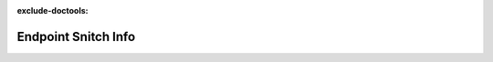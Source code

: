 :exclude-doctools:

Endpoint Snitch Info
====================

.. scylladb_swagger_inc::

.. scylladb_swagger:: 
   :spec: api/api-doc/endpoint_snitch_info.json 